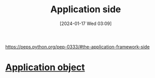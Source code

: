 :PROPERTIES:
:ID:       40bb5f73-aaba-46a9-9b4c-e380b8ed27a4
:END:
#+title: Application side
#+date: [2024-01-17 Wed 03:09]
#+startup: overview

https://peps.python.org/pep-0333/#the-application-framework-side
* [[id:637c51ef-cc7d-4cf0-bda2-9dc625b60dc7][Application object]]
